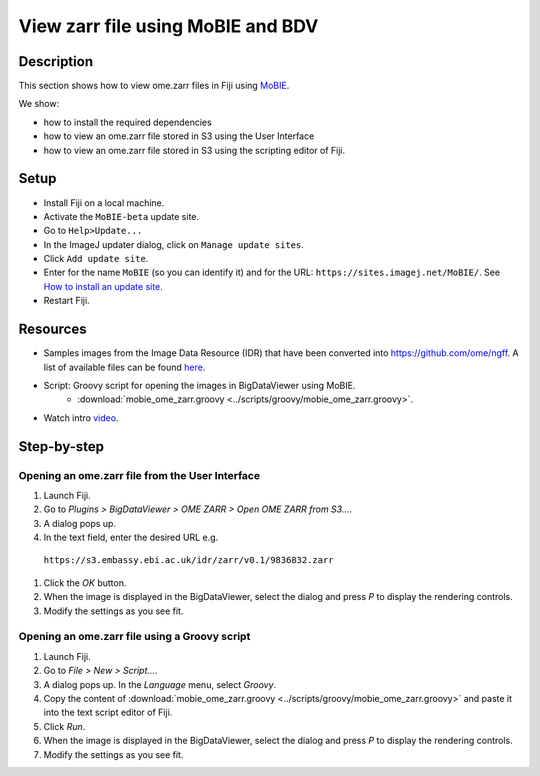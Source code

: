 View zarr file using MoBIE and BDV
==================================

Description
-----------

This section shows how to view ome.zarr files in Fiji using `MoBIE <https://github.com/mobie/mobie-viewer-fiji>`__.

We show:

- how to install the required dependencies
- how to view an ome.zarr file stored in S3 using the User Interface
- how to view an ome.zarr file stored in S3 using the scripting editor of Fiji.

Setup
-----

- Install Fiji on a local machine.
- Activate the ``MoBIE-beta`` update site.
- Go to ``Help>Update...``
- In the ImageJ updater dialog, click on ``Manage update sites``.
- Click ``Add update site``.
- Enter for the name ``MoBIE`` (so you can identify it) and for the URL: ``https://sites.imagej.net/MoBIE/``. See `How to install an update site <https://imagej.net/update-sites/following>`__.
- Restart Fiji.

Resources
---------

- Samples images from the Image Data Resource (IDR) that have been converted into `https://github.com/ome/ngff <https://github.com/ome/ngff>`__. A list of available files can be found `here <https://blog.openmicroscopy.org/>`__.

- Script: Groovy script for opening the images in BigDataViewer using MoBIE.
   -  :download:`mobie_ome_zarr.groovy <../scripts/groovy/mobie_ome_zarr.groovy>`.

- Watch intro `video <https://www.youtube.com/watch?v=KposKXm7xeg>`__.

Step-by-step
------------

**Opening an ome.zarr file from the User Interface**
~~~~~~~~~~~~~~~~~~~~~~~~~~~~~~~~~~~~~~~~~~~~~~~~~~~~

#. Launch Fiji.

#. Go to *Plugins > BigDataViewer > OME ZARR > Open OME ZARR from S3...*.

#. A dialog pops up.

#. In the text field, enter the desired URL e.g.

 ``https://s3.embassy.ebi.ac.uk/idr/zarr/v0.1/9836832.zarr``

#. Click the *OK* button.

#. When the image is displayed in the BigDataViewer, select the dialog and press *P* to display the rendering controls.

#. Modify the settings as you see fit.

**Opening an ome.zarr file using a Groovy script**
~~~~~~~~~~~~~~~~~~~~~~~~~~~~~~~~~~~~~~~~~~~~~~~~~~

#. Launch Fiji.

#. Go to *File > New > Script...*.

#. A dialog pops up. In the *Language* menu, select *Groovy*.

#. Copy the content of :download:`mobie_ome_zarr.groovy <../scripts/groovy/mobie_ome_zarr.groovy>` and paste it into the text script editor of Fiji.

#. Click *Run*.

#. When the image is displayed in the BigDataViewer, select the dialog and press *P* to display the rendering controls.

#. Modify the settings as you see fit.
